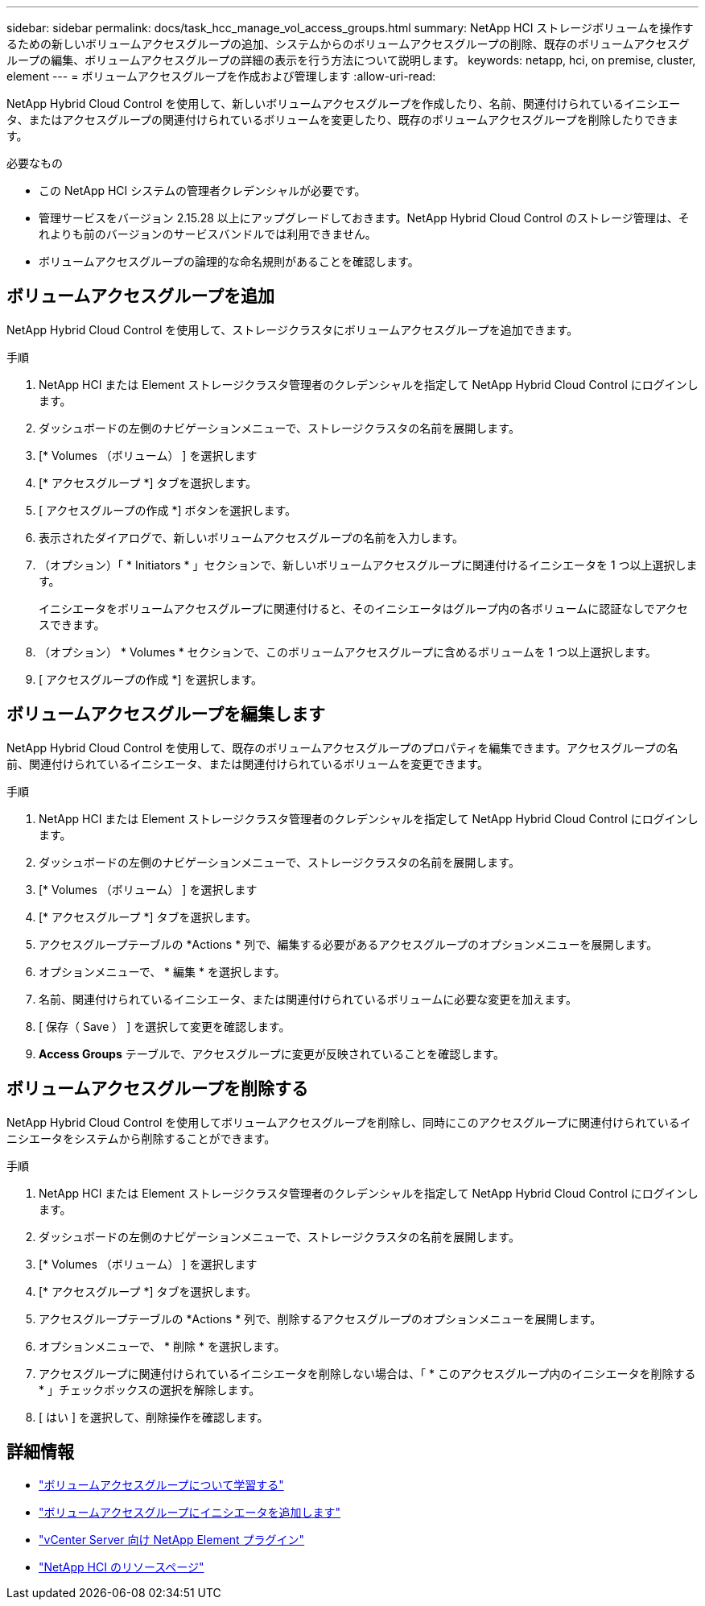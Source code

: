 ---
sidebar: sidebar 
permalink: docs/task_hcc_manage_vol_access_groups.html 
summary: NetApp HCI ストレージボリュームを操作するための新しいボリュームアクセスグループの追加、システムからのボリュームアクセスグループの削除、既存のボリュームアクセスグループの編集、ボリュームアクセスグループの詳細の表示を行う方法について説明します。 
keywords: netapp, hci, on premise, cluster, element 
---
= ボリュームアクセスグループを作成および管理します
:allow-uri-read: 


[role="lead"]
NetApp Hybrid Cloud Control を使用して、新しいボリュームアクセスグループを作成したり、名前、関連付けられているイニシエータ、またはアクセスグループの関連付けられているボリュームを変更したり、既存のボリュームアクセスグループを削除したりできます。

.必要なもの
* この NetApp HCI システムの管理者クレデンシャルが必要です。
* 管理サービスをバージョン 2.15.28 以上にアップグレードしておきます。NetApp Hybrid Cloud Control のストレージ管理は、それよりも前のバージョンのサービスバンドルでは利用できません。
* ボリュームアクセスグループの論理的な命名規則があることを確認します。




== ボリュームアクセスグループを追加

NetApp Hybrid Cloud Control を使用して、ストレージクラスタにボリュームアクセスグループを追加できます。

.手順
. NetApp HCI または Element ストレージクラスタ管理者のクレデンシャルを指定して NetApp Hybrid Cloud Control にログインします。
. ダッシュボードの左側のナビゲーションメニューで、ストレージクラスタの名前を展開します。
. [* Volumes （ボリューム） ] を選択します
. [* アクセスグループ *] タブを選択します。
. [ アクセスグループの作成 *] ボタンを選択します。
. 表示されたダイアログで、新しいボリュームアクセスグループの名前を入力します。
. （オプション）「 * Initiators * 」セクションで、新しいボリュームアクセスグループに関連付けるイニシエータを 1 つ以上選択します。
+
イニシエータをボリュームアクセスグループに関連付けると、そのイニシエータはグループ内の各ボリュームに認証なしでアクセスできます。

. （オプション） * Volumes * セクションで、このボリュームアクセスグループに含めるボリュームを 1 つ以上選択します。
. [ アクセスグループの作成 *] を選択します。




== ボリュームアクセスグループを編集します

NetApp Hybrid Cloud Control を使用して、既存のボリュームアクセスグループのプロパティを編集できます。アクセスグループの名前、関連付けられているイニシエータ、または関連付けられているボリュームを変更できます。

.手順
. NetApp HCI または Element ストレージクラスタ管理者のクレデンシャルを指定して NetApp Hybrid Cloud Control にログインします。
. ダッシュボードの左側のナビゲーションメニューで、ストレージクラスタの名前を展開します。
. [* Volumes （ボリューム） ] を選択します
. [* アクセスグループ *] タブを選択します。
. アクセスグループテーブルの *Actions * 列で、編集する必要があるアクセスグループのオプションメニューを展開します。
. オプションメニューで、 * 編集 * を選択します。
. 名前、関連付けられているイニシエータ、または関連付けられているボリュームに必要な変更を加えます。
. [ 保存（ Save ） ] を選択して変更を確認します。
. *Access Groups* テーブルで、アクセスグループに変更が反映されていることを確認します。




== ボリュームアクセスグループを削除する

NetApp Hybrid Cloud Control を使用してボリュームアクセスグループを削除し、同時にこのアクセスグループに関連付けられているイニシエータをシステムから削除することができます。

.手順
. NetApp HCI または Element ストレージクラスタ管理者のクレデンシャルを指定して NetApp Hybrid Cloud Control にログインします。
. ダッシュボードの左側のナビゲーションメニューで、ストレージクラスタの名前を展開します。
. [* Volumes （ボリューム） ] を選択します
. [* アクセスグループ *] タブを選択します。
. アクセスグループテーブルの *Actions * 列で、削除するアクセスグループのオプションメニューを展開します。
. オプションメニューで、 * 削除 * を選択します。
. アクセスグループに関連付けられているイニシエータを削除しない場合は、「 * このアクセスグループ内のイニシエータを削除する * 」チェックボックスの選択を解除します。
. [ はい ] を選択して、削除操作を確認します。


[discrete]
== 詳細情報

* link:concept_hci_volume_access_groups.html["ボリュームアクセスグループについて学習する"]
* link:task_hcc_manage_initiators.html#add-initiators-to-a-volume-access-group["ボリュームアクセスグループにイニシエータを追加します"]
* https://docs.netapp.com/us-en/vcp/index.html["vCenter Server 向け NetApp Element プラグイン"^]
* https://www.netapp.com/hybrid-cloud/hci-documentation/["NetApp HCI のリソースページ"^]

